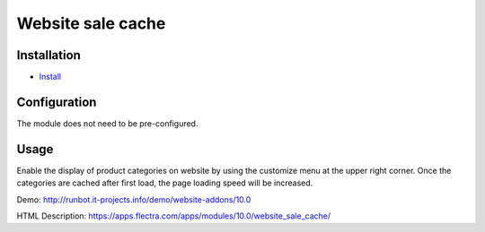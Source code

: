 ===================
 Website sale cache
===================

Installation
============

* `Install <https://flectra-development.readthedocs.io/en/latest/flectra/usage/install-module.html>`__

Configuration
=============

The module does not need to be pre-configured.


Usage
=====
Enable the display of product categories on website by using the customize menu at the upper right corner.
Once the categories are cached after first load, the page loading speed will be increased.


Demo: http://runbot.it-projects.info/demo/website-addons/10.0

HTML Description: https://apps.flectra.com/apps/modules/10.0/website_sale_cache/
